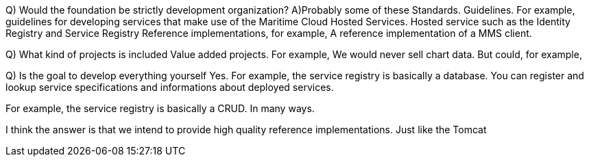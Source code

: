 
Q) Would the foundation be strictly development organization?
A)Probably some of these
Standards. 
Guidelines. For example, guidelines for developing services that make use of the Maritime Cloud
Hosted Services. Hosted service such as the Identity Registry and Service Registry
Reference implementations, for example, A reference implementation of a MMS client. 

Q) What kind of projects is included
Value added projects. For example, 
We would never sell chart data. But could, for example, 



Q) Is the goal to develop everything yourself
Yes.
For example, the service registry is basically a database.
You can register and lookup service specifications and informations about deployed services.

For example, the service registry is basically a CRUD.
In many ways. 

I think the answer is that we intend to provide high quality reference implementations.
Just like the Tomcat